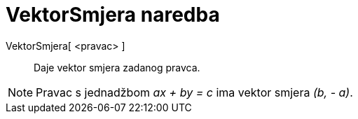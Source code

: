 = VektorSmjera naredba
:page-en: commands/Direction
ifdef::env-github[:imagesdir: /hr/modules/ROOT/assets/images]

VektorSmjera[ <pravac> ]::
  Daje vektor smjera zadanog pravca.

[NOTE]
====

Pravac s jednadžbom _ax + by = c_ ima vektor smjera _(b, - a)_.

====
